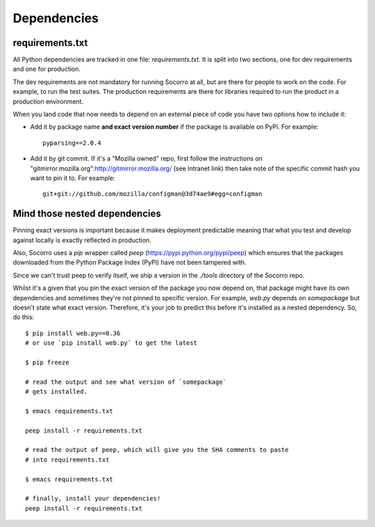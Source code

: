 .. index:: python-dependencies

.. _python_dependencies-chapter:

Dependencies
============

requirements.txt
---------------------------

All Python dependencies are tracked in one file: `requirements.txt`. It is split
into two sections, one for dev requirements and one for production.

The dev requirements are not mandatory for running Socorro at all,
but are there for people to work on the code. For example, to run the test
suites. The production requirements are there for libraries required to run the
product in a production environment.

When you land code that now needs to depend on an external piece of
code you have two options how to include it:

* Add it by package name **and exact version number** if the package
  is available on PyPi. For example::

      pyparsing==2.0.4

* Add it by git commit. If it's a "Mozilla owned" repo, first follow
  the instructions on
  "gitmirror.mozilla.org":http://gitmirror.mozilla.org/ (see Intranet
  link) then take note of the specific commit hash you want to pin it
  to. For example::

      git+git://github.com/mozilla/configman@3d74ae9#egg=configman


Mind those nested dependencies
------------------------------

Pinning exact versions is important because it makes deployment
predictable meaning that what you test and develop against locally is
exactly reflected in production.

Also, Socorro uses a `pip` wrapper called `peep`
(https://pypi.python.org/pypi/peep) which ensures that the packages
downloaded from the Python Package Index (PyPI) have not been tampered with.

Since we can't trust peep to verify itself, we ship a version in the
`./tools` directory of the Socorro repo.

Whilst it's a given that you pin the exact version of the package you
now depend on, that package might have its own dependencies and
sometimes they're not pinned to specific version. For example,
`web.py` depends on `somepackage` but doesn't state what exact
version. Therefore, it's your job to predict this before it's
installed as a nested dependency. So, do this::

    $ pip install web.py==0.36
    # or use `pip install web.py` to get the latest

    $ pip freeze

    # read the output and see what version of `somepackage`
    # gets installed.

    $ emacs requirements.txt

    peep install -r requirements.txt

    # read the output of peep, which will give you the SHA comments to paste
    # into requirements.txt

    $ emacs requirements.txt

    # finally, install your dependencies!
    peep install -r requirements.txt
